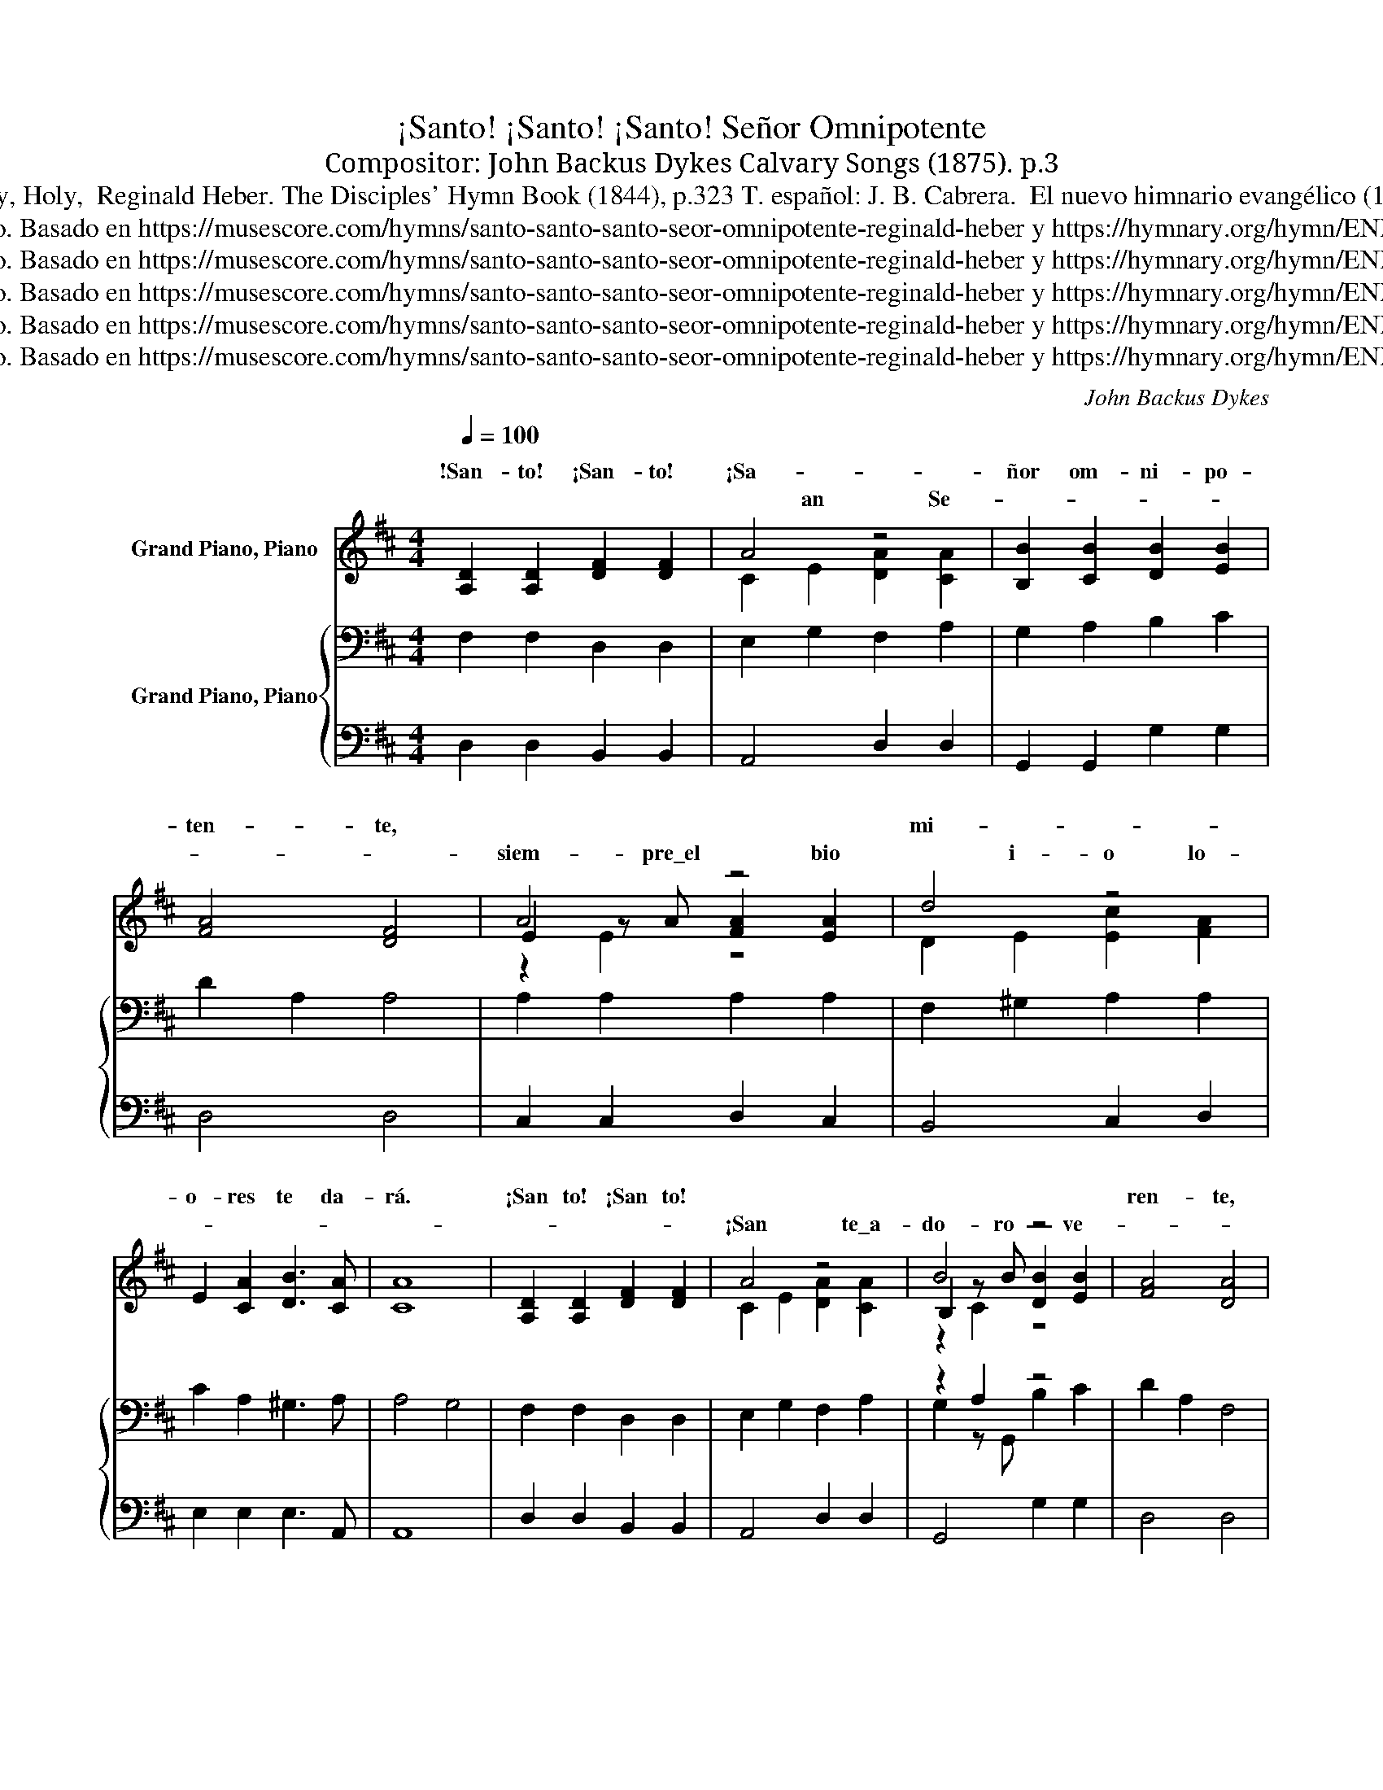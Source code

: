 X:1
T:¡Santo! ¡Santo! ¡Santo! Señor Omnipotente 
T: 
T:Compositor: John Backus Dykes Calvary Songs‎ (1875). p.3
T:Holy, Holy, Holy,  Reginald Heber. The Disciples' Hymn Book (1844), p.323 T. español: J. B. Cabrera.  El nuevo himnario evangélico (1914). p.19 
T:Dominio Público. Basado en https://musescore.com/hymns/santo-santo-santo-seor-omnipotente-reginald-heber y https://hymnary.org/hymn/ENHE1914/page/20
T:Dominio Público. Basado en https://musescore.com/hymns/santo-santo-santo-seor-omnipotente-reginald-heber y https://hymnary.org/hymn/ENHE1914/page/20
T:Dominio Público. Basado en https://musescore.com/hymns/santo-santo-santo-seor-omnipotente-reginald-heber y https://hymnary.org/hymn/ENHE1914/page/20
T:Dominio Público. Basado en https://musescore.com/hymns/santo-santo-santo-seor-omnipotente-reginald-heber y https://hymnary.org/hymn/ENHE1914/page/20
T:Dominio Público. Basado en https://musescore.com/hymns/santo-santo-santo-seor-omnipotente-reginald-heber y https://hymnary.org/hymn/ENHE1914/page/20
C:John Backus Dykes
Z:Reginald Heber.
Z:Dominio Público. Basado en https://musescore.com/hymns/santo-santo-santo-seor-omnipotente-reginald-heber y https://hymnary.org/hymn/ENHE1914/page/20
%%score ( 1 2 3 ) { ( 4 6 ) | 5 }
L:1/8
Q:1/4=100
M:4/4
K:D
V:1 treble nm="Grand Piano, Piano"
V:2 treble 
V:3 treble 
V:4 bass nm="Grand Piano, Piano"
V:6 bass 
V:5 bass 
V:1
 [A,D]2 [A,D]2 [DF]2 [DF]2 | A4 z4 | [B,B]2 [CB]2 [DB]2 [EB]2 | [FA]4 [DF]4 | A4 z4 | d4 z4 | %6
w: !San- to! ¡San- to!~|¡Sa-|ñor om- ni- po-|ten- te,~||mi-|
 E2 [CA]2 [DB]3 [CA] | [CA]8 | [A,D]2 [A,D]2 [DF]2 [DF]2 | A4 z4 | B4 z4 | [FA]4 [DA]4 | %12
w: o- res~ te~ da-|rá.~|¡San to!~ ¡San to!~|||ren- te,~|
 [Dd]2 [Dd]2 [DA]2 [DA]2 | [DB]4 [DF]2 [=CF]2 | [B,G]2 [B,E]2 [CE]3 D | D8 | %16
w: Dios~ en~ tres~ per-|so- nas,~ ben-|di- ta~ Tri- ni-|dad.~|
 [A,D]2 [A,D]2 [DF]2 [DF]2 | A4 z4 | [B,B]2 [CB]2 [DB]2 [EB]2 | [FA]4 [DF]4 | A4 z4 | d4 z4 | %22
w: !San- to! ¡San- to!~||nu- me- ro- so|co- ro|San-||
 E2 [CA]2 [DB]3 [CA] | [CA]8 | [A,D]2 [A,D]2 [DF]2 [DF]2 | A4 z4 | B4 z4 | [FA]4 [DA]4 | %28
w: do- ran con fer-|vor|De/a- le- grí- a||sus|o- ro.|
 [Dd]2 [Dd]2 [DA]2 [DA]2 | [DB]4 [DF]2 [=CF]2 | [B,G]2 [B,E]2 [CE]3 D | D8 | %32
w: Rin- den ante el|tro- no glo-|rio- so del Se-|ñor|
 [A,D]2 [A,D]2 [DF]2 [DF]2 | A4 z4 | [B,B]2 [CB]2 [DB]2 [EB]2 | [FA]4 [DF]4 | A4 z4 | d4 z4 | %38
w: !San- to! ¡San- to!~|¡San-|men- sa mu- che-|dum- bre|||
 E2 [CA]2 [DB]3 [CA] | [CA]8 | [A,D]2 [A,D]2 [DF]2 [DF]2 | A4 z4 | B4 z4 | [FA]4 [DA]4 | %44
w: san- ta vo- lun-|tad|An- te ti se|pos-||lum- bre.|
 [Dd]2 [Dd]2 [DA]2 [DA]2 | [DB]4 [DF]2 [=CF]2 | [B,G]2 [B,E]2 [CE]3 D | D8 | %48
w: An- te Ti que/has|si- do que|e- res y se-|rás|
 [A,D]2 [A,D]2 [DF]2 [DF]2 | A4 z4 | [B,B]2 [CB]2 [DB]2 [EB]2 | [FA]4 [DF]4 | A4 z2 z2 | d4 z4 | %54
w: !San- to! ¡San- to!~|¡Sa-|más que estés ve-|la- do|E||
 E2 [CA]2 [DB]3 [CA] | [CA]8 | [A,D]2 [A,D]2 [DF]2 [DF]2 | A4 z4 | B4 z4 | [FA]4 [DA]4 | %60
w: glo- ria con- tem-|plar|San- to Tú eres|so-|na-|la- do|
 [Dd]2 [Dd]2 [DA]2 [DA]2 | [DB]4 [DF]2 [=CF]2 | [B,G]2 [B,E]2 [CE]3 D | D8 | %64
w: En po- der per-|fec- to, pu-|reza y ca- ri-|dad|
 [A,D]2 [A,D]2 [DF]2 [DF]2 | A4 z4 | [B,B]2 [CB]2 [DB]2 [EB]2 | [FA]4 [DF]4 | A4 z2 z2 | d4 z4 | %70
w: !San- to! ¡San- to!~|¡Sa-|glo- ria de tu|nom- bre|Ve-||
 E2 [CA]2 [DB]3 [CA] | [CA]8 | [A,D]2 [A,D]2 [DF]2 [DF]2 | A4 z4 | B4 z4 | [FA]4 [DA]4 | %76
w: cie- lo tie- rra/y|mar|¡San- to! ¡San- to!|¡Sa-||hom- bre|
 [Dd]2 [Dd]2 [DA]2 [DA]2 | [DB]4 [DF]2 [=CF]2 | [B,G]2 [B,E]2 [CE]3 D | D8 |] %80
w: Dios en tres per-|so- nas Ben-|di- ta tri- ni-|dad|
V:2
 x8 | C2 E2 [DA]2 [CA]2 | x8 | x8 | E2 z A [FA]2 [EA]2 | D2 E2 [Ec]2 [FA]2 | x8 | x8 | x8 | %9
w: |* an * Se-|||siem- pre\_el~ * bio~|* i- o lo-||||
 C2 E2 [DA]2 [CA]2 | B,2 z B [DB]2 [EB]2 | x8 | x8 | x8 | x8 | x8 | x8 | C2 E2 [DA]2 [CA]2 | x8 | %19
w: ¡San * * te\_a-|do- ro~ * ve-|||||||!San- * to! El||
 x8 | E2 z A [FA]2 [EA]2 | D2 E2 [Ec]2 [FA]2 | x8 | x8 | x8 | C2 E2 [DA]2 [CA]2 | %26
w: |* tos es- co-|gi- dos te a-||||lle- * nos y|
 B,2 z B [DB]2 [EB]2 | x8 | x8 | x8 | x8 | x8 | x8 | C2 E2 [DA]2 [CA]2 | x8 | x8 | %36
w: * coro~- nas de|||||||* * * La/in-|||
 E2 z A [FA]2 [EA]2 | D2 E2 [Ec]2 [FA]2 | x8 | x8 | x8 | C2 E2 [DA]2 [CA]2 | B,2 z B [DB]2 [EB]2 | %43
w: De/an- ge- les que|cu- m- plen Tu||||* * * ba-|ña- da con tu|
 x8 | x8 | x8 | x8 | x8 | x8 | C2 E2 [DA]2 [CA]2 | x8 | x8 | E2 z A [FA]2 [EA]2 | %53
w: ||||||* n- to! Por|||* po- si- ble|
 D2 E2 [Ec]2 [FA]2 | x8 | x8 | x8 | C2 E2 [DA]2 [CA]2 | B,2 z B [DB]2 [EB]2 | x8 | x8 | x8 | x8 | %63
w: s- e- a tu||||* o- lo y|* hay a Tu|||||
 x8 | x8 | C2 E2 [DA]2 [CA]2 | x8 | x8 | E2 z A [FA]2 [EA]2 | D2 E2 [Ec]2 [FA]2 | x8 | x8 | x8 | %73
w: ||* n- to! La|||* mos en tus|o- o- bras en||||
 C2 E2 [DA]2 [CA]2 | B,2 z B [DB]2 [EB]2 | x8 | x8 | x8 | x8 | x8 |] %80
w: * n- to te/a|do- rá to- do||||||
V:3
 x8 | x8 | x8 | x8 | z2 E2 z4 | x8 | x8 | x8 | x8 | x8 | z2 C2 z4 | x8 | x8 | x8 | x8 | x8 | x8 | %17
w: |||||||||||||||||
 x8 | x8 | x8 | z2 E2 z4 | x8 | x8 | x8 | x8 | x8 | z2 C2 z4 | x8 | x8 | x8 | x8 | x8 | x8 | x8 | %34
w: |||||||||||||||||
 x8 | x8 | z2 E2 z4 | x8 | x8 | x8 | x8 | x8 | z2 C2 z4 | x8 | x8 | x8 | x8 | x8 | x8 | x8 | x8 | %51
w: |||||||||||||||||
 x8 | z2 E2 z4 | x8 | x8 | x8 | x8 | x8 | z2 C2 z4 | x8 | x8 | x8 | x8 | x8 | x8 | x8 | x8 | x8 | %68
w: |im-||||||da||||||||||
 z2 E2 z4 | x8 | x8 | x8 | x8 | x8 | z2 C2 z4 | x8 | x8 | x8 | x8 | x8 |] %80
w: e-||||||ra||||||
V:4
 F,2 F,2 D,2 D,2 | E,2 G,2 F,2 A,2 | G,2 A,2 B,2 C2 | D2 A,2 A,4 | A,2 A,2 A,2 A,2 | %5
 F,2 ^G,2 A,2 A,2 | C2 A,2 ^G,3 A, | A,4 G,4 | F,2 F,2 D,2 D,2 | E,2 G,2 F,2 A,2 | z2 A,2 z4 | %11
 D2 A,2 F,4 | F,2 G,2 A,2 =C2 | B,4 A,2 A,2 | G,2 G,2 G,3 F, | F,8 | F,2 F,2 D,2 D,2 | %17
 E,2 G,2 F,2 A,2 | G,2 A,2 B,2 C2 | D2 A,2 A,4 | A,2 A,2 A,2 A,2 | F,2 ^G,2 A,2 A,2 | %22
 C2 A,2 ^G,3 A, | A,4 G,4 | F,2 F,2 D,2 D,2 | E,2 G,2 F,2 A,2 | z2 A,2 z4 | D2 A,2 F,4 | %28
 F,2 G,2 A,2 =C2 | B,4 A,2 A,2 | G,2 G,2 G,3 F, | F,8 | F,2 F,2 D,2 D,2 | E,2 G,2 F,2 A,2 | %34
 G,2 A,2 B,2 C2 | D2 A,2 A,4 | A,2 A,2 A,2 A,2 | F,2 ^G,2 A,2 A,2 | C2 A,2 ^G,3 A, | A,4 G,4 | %40
 F,2 F,2 D,2 D,2 | E,2 G,2 F,2 A,2 | z2 A,2 z4 | D2 A,2 F,4 | F,2 G,2 A,2 =C2 | B,4 A,2 A,2 | %46
 G,2 G,2 G,3 F, | F,8 | F,2 F,2 D,2 D,2 | E,2 G,2 F,2 A,2 | G,2 A,2 B,2 C2 | D2 A,2 A,4 | %52
 A,2 A,2 A,2 A,2 | F,2 ^G,2 A,2 A,2 | C2 A,2 ^G,3 A, | A,4 G,4 | F,2 F,2 D,2 D,2 | %57
 E,2 G,2 F,2 A,2 | z2 A,2 z4 | D2 A,2 F,4 | F,2 G,2 A,2 =C2 | B,4 A,2 A,2 | G,2 G,2 G,3 F, | F,8 | %64
 F,2 F,2 D,2 D,2 | E,2 G,2 F,2 A,2 | G,2 A,2 B,2 C2 | D2 A,2 A,4 | A,2 A,2 A,2 A,2 | %69
 F,2 ^G,2 A,2 A,2 | C2 A,2 ^G,3 A, | A,4 G,4 | F,2 F,2 D,2 D,2 | E,2 G,2 F,2 A,2 | z2 A,2 z4 | %75
 D2 A,2 F,4 | F,2 G,2 A,2 =C2 | B,4 A,2 A,2 | G,2 G,2 G,3 F, | F,8 |] %80
V:5
 D,2 D,2 B,,2 B,,2 | A,,4 D,2 D,2 | G,,2 G,,2 G,2 G,2 | D,4 D,4 | C,2 C,2 D,2 C,2 | B,,4 C,2 D,2 | %6
 E,2 E,2 E,3 A,, | A,,8 | D,2 D,2 B,,2 B,,2 | A,,4 D,2 D,2 | G,,4 G,2 G,2 | D,4 D,4 | %12
 B,,2 B,,2 F,,2 F,,2 | G,,4 D,2 D,2 | G,,2 G,,2 A,,3 D, | D,8 | D,2 D,2 B,,2 B,,2 | A,,4 D,2 D,2 | %18
 G,,2 G,,2 G,2 G,2 | D,4 D,4 | C,2 C,2 D,2 C,2 | B,,4 C,2 D,2 | E,2 E,2 E,3 A,, | A,,8 | %24
 D,2 D,2 B,,2 B,,2 | A,,4 D,2 D,2 | G,,4 G,2 G,2 | D,4 D,4 | B,,2 B,,2 F,,2 F,,2 | G,,4 D,2 D,2 | %30
 G,,2 G,,2 A,,3 D, | D,8 | D,2 D,2 B,,2 B,,2 | A,,4 D,2 D,2 | G,,2 G,,2 G,2 G,2 | D,4 D,4 | %36
 C,2 C,2 D,2 C,2 | B,,4 C,2 D,2 | E,2 E,2 E,3 A,, | A,,8 | D,2 D,2 B,,2 B,,2 | A,,4 D,2 D,2 | %42
 G,,4 G,2 G,2 | D,4 D,4 | B,,2 B,,2 F,,2 F,,2 | G,,4 D,2 D,2 | G,,2 G,,2 A,,3 D, | D,8 | %48
 D,2 D,2 B,,2 B,,2 | A,,4 D,2 D,2 | G,,2 G,,2 G,2 G,2 | D,4 D,4 | C,2 C,2 D,2 C,2 | B,,4 C,2 D,2 | %54
 E,2 E,2 E,3 A,, | A,,8 | D,2 D,2 B,,2 B,,2 | A,,4 D,2 D,2 | G,,4 G,2 G,2 | D,4 D,4 | %60
 B,,2 B,,2 F,,2 F,,2 | G,,4 D,2 D,2 | G,,2 G,,2 A,,3 D, | D,8 | D,2 D,2 B,,2 B,,2 | A,,4 D,2 D,2 | %66
 G,,2 G,,2 G,2 G,2 | D,4 D,4 | C,2 C,2 D,2 C,2 | B,,4 C,2 D,2 | E,2 E,2 E,3 A,, | A,,8 | %72
 D,2 D,2 B,,2 B,,2 | A,,4 D,2 D,2 | G,,4 G,2 G,2 | D,4 D,4 | B,,2 B,,2 F,,2 F,,2 | G,,4 D,2 D,2 | %78
 G,,2 G,,2 A,,3 D, | D,8 |] %80
V:6
 x8 | x8 | x8 | x8 | x8 | x8 | x8 | x8 | x8 | x8 | G,2 z G,, B,2 C2 | x8 | x8 | x8 | x8 | x8 | x8 | %17
 x8 | x8 | x8 | x8 | x8 | x8 | x8 | x8 | x8 | G,2 z G,, B,2 C2 | x8 | x8 | x8 | x8 | x8 | x8 | x8 | %34
 x8 | x8 | x8 | x8 | x8 | x8 | x8 | x8 | G,2 z G,, B,2 C2 | x8 | x8 | x8 | x8 | x8 | x8 | x8 | x8 | %51
 x8 | x8 | x8 | x8 | x8 | x8 | x8 | G,2 z G,, B,2 C2 | x8 | x8 | x8 | x8 | x8 | x8 | x8 | x8 | x8 | %68
 x8 | x8 | x8 | x8 | x8 | x8 | G,2 z G,, B,2 C2 | x8 | x8 | x8 | x8 | x8 |] %80

